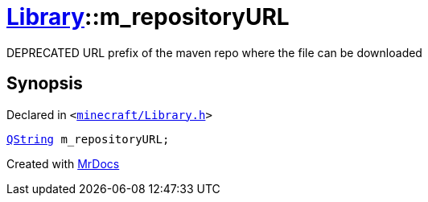 [#Library-m_repositoryURL]
= xref:Library.adoc[Library]::m&lowbar;repositoryURL
:relfileprefix: ../
:mrdocs:


DEPRECATED URL prefix of the maven repo where the file can be downloaded



== Synopsis

Declared in `&lt;https://github.com/PrismLauncher/PrismLauncher/blob/develop/launcher/minecraft/Library.h#L171[minecraft&sol;Library&period;h]&gt;`

[source,cpp,subs="verbatim,replacements,macros,-callouts"]
----
xref:QString.adoc[QString] m&lowbar;repositoryURL;
----



[.small]#Created with https://www.mrdocs.com[MrDocs]#
